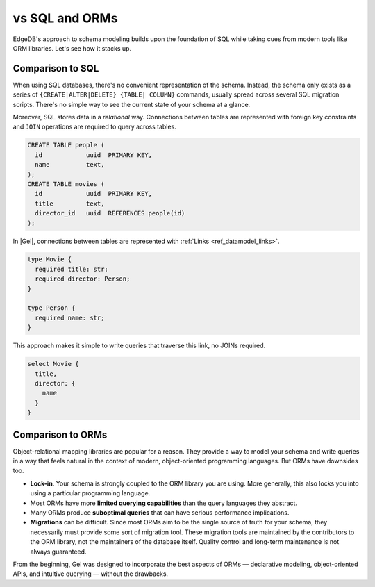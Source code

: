 .. _ref_datamodel_comparison:

===============
vs SQL and ORMs
===============

EdgeDB's approach to schema modeling builds upon the foundation of SQL while
taking cues from modern tools like ORM libraries. Let's see how it stacks up.

.. _ref_datamodel_sql_comparison:

Comparison to SQL
-----------------

When using SQL databases, there's no convenient representation of the schema.
Instead, the schema only exists as a series of ``{CREATE|ALTER|DELETE} {TABLE|
COLUMN}`` commands, usually spread across several SQL migration scripts.
There's no simple way to see the current state of your schema at a glance.

Moreover, SQL stores data in a *relational* way. Connections between tables are
represented with foreign key constraints and ``JOIN`` operations are required
to query across tables.

.. code-block::

  CREATE TABLE people (
    id            uuid  PRIMARY KEY,
    name          text,
  );
  CREATE TABLE movies (
    id            uuid  PRIMARY KEY,
    title         text,
    director_id   uuid  REFERENCES people(id)
  );

In |Gel|, connections between tables are represented with :ref:`Links
<ref_datamodel_links>`.

.. code-block:: sdl
    :version-lt: 3.0

    type Movie {
      required property title -> str;
      required link director -> Person;
    }

    type Person {
      required property name -> str;
    }

.. code-block:: sdl

    type Movie {
      required title: str;
      required director: Person;
    }

    type Person {
      required name: str;
    }

This approach makes it simple to write queries that traverse this link, no
JOINs required.

.. code-block:: edgeql

  select Movie {
    title,
    director: {
      name
    }
  }

.. _ref_datamodel_orm_comparison:

Comparison to ORMs
------------------

Object-relational mapping libraries are popular for a reason. They provide a
way to model your schema and write queries in a way that feels natural in the
context of modern, object-oriented programming languages. But ORMs have
downsides too.

- **Lock-in**. Your schema is strongly coupled to the ORM library you are
  using. More generally, this also locks you into using a particular
  programming language.
- Most ORMs have more **limited querying capabilities** than the query
  languages they abstract.
- Many ORMs produce **suboptimal queries** that can have serious performance
  implications.
- **Migrations** can be difficult. Since most ORMs aim to be the single source
  of truth for your schema, they necessarily must provide some sort of
  migration tool. These migration tools are maintained by the contributors to
  the ORM library, not the maintainers of the database itself. Quality control
  and long-term maintenance is not always guaranteed.

From the beginning, Gel was designed to incorporate the best aspects of ORMs
— declarative modeling, object-oriented APIs, and intuitive querying —
without the drawbacks.
